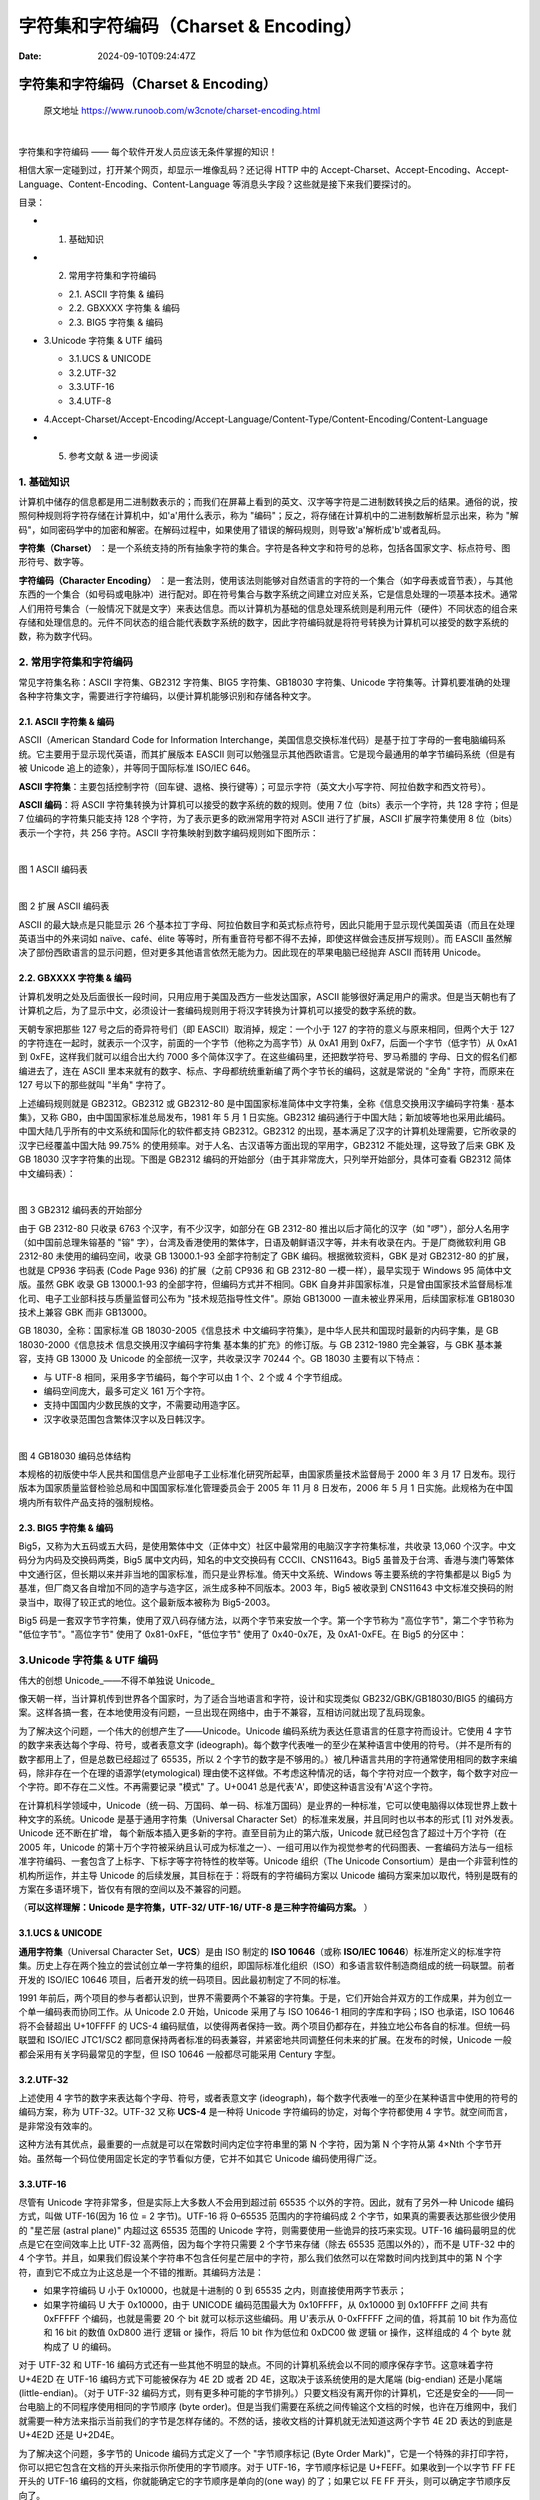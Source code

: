 ======================================
字符集和字符编码（Charset & Encoding）
======================================

:Date: 2024-09-10T09:24:47Z

.. _字符集和字符编码charset--encoding:

字符集和字符编码（Charset & Encoding）
======================================

   原文地址 https://www.runoob.com/w3cnote/charset-encoding.html

‍

字符集和字符编码 —— 每个软件开发人员应该无条件掌握的知识！

相信大家一定碰到过，打开某个网页，却显示一堆像乱码？还记得 HTTP 中的
Accept-Charset、Accept-Encoding、Accept-Language、Content-Encoding、Content-Language
等消息头字段？这些就是接下来我们要探讨的。

目录：

-  

   1. 基础知识

-  

   2. 常用字符集和字符编码

   -  2.1. ASCII 字符集 & 编码
   -  2.2. GBXXXX 字符集 & 编码
   -  2.3. BIG5 字符集 & 编码

-  3.Unicode 字符集 & UTF 编码

   -  3.1.UCS & UNICODE
   -  3.2.UTF-32
   -  3.3.UTF-16
   -  3.4.UTF-8

-  4.Accept-Charset/Accept-Encoding/Accept-Language/Content-Type/Content-Encoding/Content-Language

-  

   5. 参考文献 & 进一步阅读

.. _1-基础知识:

1. 基础知识
-----------

计算机中储存的信息都是用二进制数表示的；而我们在屏幕上看到的英文、汉字等字符是二进制数转换之后的结果。通俗的说，按照何种规则将字符存储在计算机中，如'a'用什么表示，称为
"编码"；反之，将存储在计算机中的二进制数解析显示出来，称为
"解码"，如同密码学中的加密和解密。在解码过程中，如果使用了错误的解码规则，则导致'a'解析成'b'或者乱码。

**字符集（Charset）**
：是一个系统支持的所有抽象字符的集合。字符是各种文字和符号的总称，包括各国家文字、标点符号、图形符号、数字等。

**字符编码（Character Encoding）**
：是一套法则，使用该法则能够对自然语言的字符的一个集合（如字母表或音节表），与其他东西的一个集合（如号码或电脉冲）进行配对。即在符号集合与数字系统之间建立对应关系，它是信息处理的一项基本技术。通常人们用符号集合（一般情况下就是文字）来表达信息。而以计算机为基础的信息处理系统则是利用元件（硬件）不同状态的组合来存储和处理信息的。元件不同状态的组合能代表数字系统的数字，因此字符编码就是将符号转换为计算机可以接受的数字系统的数，称为数字代码。

.. _2-常用字符集和字符编码:

2. 常用字符集和字符编码
-----------------------

常见字符集名称：ASCII 字符集、GB2312 字符集、BIG5 字符集、GB18030
字符集、Unicode
字符集等。计算机要准确的处理各种字符集文字，需要进行字符编码，以便计算机能够识别和存储各种文字。

.. _21-ascii-字符集--编码:

2.1. ASCII 字符集 & 编码
~~~~~~~~~~~~~~~~~~~~~~~~

ASCII（American Standard Code for Information
Interchange，美国信息交换标准代码）是基于拉丁字母的一套电脑编码系统。它主要用于显示现代英语，而其扩展版本
EASCII
则可以勉强显示其他西欧语言。它是现今最通用的单字节编码系统（但是有被
Unicode 追上的迹象），并等同于国际标准 ISO/IEC 646。

**ASCII
字符集**\ ：主要包括控制字符（回车键、退格、换行键等）；可显示字符（英文大小写字符、阿拉伯数字和西文符号）。

**ASCII 编码**\ ：将 ASCII
字符集转换为计算机可以接受的数字系统的数的规则。使用 7
位（bits）表示一个字符，共 128 字符；但是 7 位编码的字符集只能支持 128
个字符，为了表示更多的欧洲常用字符对 ASCII 进行了扩展，ASCII
扩展字符集使用 8 位（bits）表示一个字符，共 256 字符。ASCII
字符集映射到数字编码规则如下图所示：

​\ |image1|\ ​

图 1 ASCII 编码表

​\ |image2|\ ​

图 2 扩展 ASCII 编码表

ASCII 的最大缺点是只能显示 26
个基本拉丁字母、阿拉伯数目字和英式标点符号，因此只能用于显示现代美国英语（而且在处理英语当中的外来词如
naïve、café、élite
等等时，所有重音符号都不得不去掉，即使这样做会违反拼写规则）。而 EASCII
虽然解决了部份西欧语言的显示问题，但对更多其他语言依然无能为力。因此现在的苹果电脑已经抛弃
ASCII 而转用 Unicode。

.. _22-gbxxxx-字符集--编码:

2.2. GBXXXX 字符集 & 编码
~~~~~~~~~~~~~~~~~~~~~~~~~

计算机发明之处及后面很长一段时间，只用应用于美国及西方一些发达国家，ASCII
能够很好满足用户的需求。但是当天朝也有了计算机之后，为了显示中文，必须设计一套编码规则用于将汉字转换为计算机可以接受的数字系统的数。

天朝专家把那些 127 号之后的奇异符号们（即 EASCII）取消掉，规定：一个小于
127 的字符的意义与原来相同，但两个大于 127
的字符连在一起时，就表示一个汉字，前面的一个字节（他称之为高字节）从
0xA1 用到 0xF7，后面一个字节（低字节）从 0xA1 到
0xFE，这样我们就可以组合出大约 7000
多个简体汉字了。在这些编码里，还把数学符号、罗马希腊的
字母、日文的假名们都编进去了，连在 ASCII
里本来就有的数字、标点、字母都统统重新编了两个字节长的编码，这就是常说的
"全角" 字符，而原来在 127 号以下的那些就叫 "半角" 字符了。

上述编码规则就是 GB2312。GB2312 或 GB2312-80
是中国国家标准简体中文字符集，全称《信息交换用汉字编码字符集 ·
基本集》，又称 GB0，由中国国家标准总局发布，1981 年 5 月 1
日实施。GB2312
编码通行于中国大陆；新加坡等地也采用此编码。中国大陆几乎所有的中文系统和国际化的软件都支持
GB2312。GB2312
的出现，基本满足了汉字的计算机处理需要，它所收录的汉字已经覆盖中国大陆
99.75% 的使用频率。对于人名、古汉语等方面出现的罕用字，GB2312
不能处理，这导致了后来 GBK 及 GB 18030 汉字字符集的出现。下图是 GB2312
编码的开始部分（由于其非常庞大，只列举开始部分，具体可查看 GB2312
简体中文编码表）：

​\ |image3|\ ​

图 3 GB2312 编码表的开始部分

由于 GB 2312-80 只收录 6763 个汉字，有不少汉字，如部分在 GB 2312-80
推出以后才简化的汉字（如 "啰"），部分人名用字（如中国前总理朱镕基的 "镕"
字），台湾及香港使用的繁体字，日语及朝鲜语汉字等，并未有收录在内。于是厂商微软利用
GB 2312-80 未使用的编码空间，收录 GB 13000.1-93 全部字符制定了 GBK
编码。根据微软资料，GBK 是对 GB2312-80 的扩展，也就是 CP936 字码表 (Code
Page 936) 的扩展（之前 CP936 和 GB 2312-80 一模一样），最早实现于
Windows 95 简体中文版。虽然 GBK 收录 GB 13000.1-93
的全部字符，但编码方式并不相同。GBK
自身并非国家标准，只是曾由国家技术监督局标准化司、电子工业部科技与质量监督司公布为
"技术规范指导性文件"。原始 GB13000 一直未被业界采用，后续国家标准
GB18030 技术上兼容 GBK 而非 GB13000。

GB 18030，全称：国家标准 GB 18030-2005《信息技术
中文编码字符集》，是中华人民共和国现时最新的内码字集，是 GB
18030-2000《信息技术 信息交换用汉字编码字符集 基本集的扩充》的修订版。与
GB 2312-1980 完全兼容，与 GBK 基本兼容，支持 GB 13000 及 Unicode
的全部统一汉字，共收录汉字 70244 个。GB 18030 主要有以下特点：

-  与 UTF-8 相同，采用多字节编码，每个字可以由 1 个、2 个或 4
   个字节组成。
-  编码空间庞大，最多可定义 161 万个字符。
-  支持中国国内少数民族的文字，不需要动用造字区。
-  汉字收录范围包含繁体汉字以及日韩汉字。

​\ |image4|\ ​

图 4 GB18030 编码总体结构

本规格的初版使中华人民共和国信息产业部电子工业标准化研究所起草，由国家质量技术监督局于
2000 年 3 月 17
日发布。现行版本为国家质量监督检验总局和中国国家标准化管理委员会于 2005
年 11 月 8 日发布，2006 年 5 月 1
日实施。此规格为在中国境内所有软件产品支持的强制规格。

.. _23-big5-字符集--编码:

2.3. BIG5 字符集 & 编码
~~~~~~~~~~~~~~~~~~~~~~~

Big5，又称为大五码或五大码，是使用繁体中文（正体中文）社区中最常用的电脑汉字字符集标准，共收录
13,060 个汉字。中文码分为内码及交换码两类，Big5
属中文内码，知名的中文交换码有 CCCII、CNS11643。Big5
虽普及于台湾、香港与澳门等繁体中文通行区，但长期以来并非当地的国家标准，而只是业界标准。倚天中文系统、Windows
等主要系统的字符集都是以 Big5
为基准，但厂商又各自增加不同的造字与造字区，派生成多种不同版本。2003
年，Big5 被收录到 CNS11643
中文标准交换码的附录当中，取得了较正式的地位。这个最新版本被称为
Big5-2003。

Big5
码是一套双字节字符集，使用了双八码存储方法，以两个字节来安放一个字。第一个字节称为
"高位字节"，第二个字节称为 "低位字节"。"高位字节" 使用了
0x81-0xFE，"低位字节" 使用了 0x40-0x7E，及 0xA1-0xFE。在 Big5 的分区中：

.. raw:: html

   <table><colgroup><col><col></colgroup><tbody valign="top"><tr><td>0x8140-0xA0FE</td><td>保留给用户自定义字符（造字区）。</td></tr><tr><td>0xA140-0xA3BF</td><td><p>标点符号、希腊字母及特殊符号，包括在 0xA259-0xA261，安放了九个计量用汉字：兙兛兞兝兡兣嗧瓩糎。</p></td></tr><tr><td>0xA3C0-0xA3FE</td><td>保留。此区没有开放作造字区用。</td></tr><tr><td>0xA440-0xC67E</td><td>常用汉字，先按笔划再按部首排序。</td></tr><tr><td>0xC6A1-0xC8FE</td><td>保留给用户自定义字符（造字区）。</td></tr><tr><td>0xC940-0xF9D5</td><td>次常用汉字，亦是先按笔划再按部首排序。</td></tr><tr><td>0xF9D6-0xFEFE</td><td>保留给用户自定义字符（造字区）。</td></tr></tbody></table>

.. _3unicode-字符集--utf-编码:

3.Unicode 字符集 & UTF 编码
---------------------------

伟大的创想 Unicode_——不得不单独说 Unicode\_

像天朝一样，当计算机传到世界各个国家时，为了适合当地语言和字符，设计和实现类似
GB232/GBK/GB18030/BIG5
的编码方案。这样各搞一套，在本地使用没有问题，一旦出现在网络中，由于不兼容，互相访问就出现了乱码现象。

为了解决这个问题，一个伟大的创想产生了——Unicode。Unicode
编码系统为表达任意语言的任意字符而设计。它使用 4
字节的数字来表达每个字母、符号，或者表意文字
(ideograph)。每个数字代表唯一的至少在某种语言中使用的符号。（并不是所有的数字都用上了，但是总数已经超过了
65535，所以 2
个字节的数字是不够用的。）被几种语言共用的字符通常使用相同的数字来编码，除非存在一个在理的语源学(etymological)
理由使不这样做。不考虑这种情况的话，每个字符对应一个数字，每个数字对应一个字符。即不存在二义性。不再需要记录
"模式" 了。U+0041 总是代表'A'，即使这种语言没有'A'这个字符。

在计算机科学领域中，Unicode（统一码、万国码、单一码、标准万国码）是业界的一种标准，它可以使电脑得以体现世界上数十种文字的系统。Unicode
是基于通用字符集（Universal Character
Set）的标准来发展，并且同时也以书本的形式 [1] 对外发表。Unicode
还不断在扩增， 每个新版本插入更多新的字符。直至目前为止的第六版，Unicode
就已经包含了超过十万个字符（在 2005 年，Unicode
的第十万个字符被采纳且认可成为标准之一）、一组可用以作为视觉参考的代码图表、一套编码方法与一组标准字符编码、一套包含了上标字、下标字等字符特性的枚举等。Unicode
组织（The Unicode Consortium）是由一个非营利性的机构所运作，并主导
Unicode 的后续发展，其目标在于：将既有的字符编码方案以 Unicode
编码方案来加以取代，特别是既有的方案在多语环境下，皆仅有有限的空间以及不兼容的问题。

（\ **可以这样理解：Unicode 是字符集，UTF-32/ UTF-16/ UTF-8
是三种字符编码方案。** ）

.. _31ucs--unicode:

3.1.UCS & UNICODE
~~~~~~~~~~~~~~~~~

**通用字符集**\ （Universal Character Set，\ **UCS**\ ）是由 ISO 制定的
**ISO 10646**\ （或称 **ISO/IEC
10646**\ ）标准所定义的标准字符集。历史上存在两个独立的尝试创立单一字符集的组织，即国际标准化组织（ISO）和多语言软件制造商组成的统一码联盟。前者开发的
ISO/IEC 10646 项目，后者开发的统一码项目。因此最初制定了不同的标准。

1991
年前后，两个项目的参与者都认识到，世界不需要两个不兼容的字符集。于是，它们开始合并双方的工作成果，并为创立一个单一编码表而协同工作。从
Unicode 2.0 开始，Unicode 采用了与 ISO 10646-1 相同的字库和字码；ISO
也承诺，ISO 10646 将不会替超出 U+10FFFF 的 UCS-4
编码赋值，以使得两者保持一致。两个项目仍都存在，并独立地公布各自的标准。但统一码联盟和
ISO/IEC JTC1/SC2
都同意保持两者标准的码表兼容，并紧密地共同调整任何未来的扩展。在发布的时候，Unicode
一般都会采用有关字码最常见的字型，但 ISO 10646 一般都尽可能采用 Century
字型。

.. _32utf-32:

3.2.UTF-32
~~~~~~~~~~

上述使用 4 字节的数字来表达每个字母、符号，或者表意文字
(ideograph)，每个数字代表唯一的至少在某种语言中使用的符号的编码方案，称为
UTF-32。UTF-32 又称 **UCS-4** 是一种将 Unicode
字符编码的协定，对每个字符都使用 4 字节。就空间而言，是非常没有效率的。

这种方法有其优点，最重要的一点就是可以在常数时间内定位字符串里的第 N
个字符，因为第 N 个字符从第 4×Nth
个字节开始。虽然每一个码位使用固定长定的字节看似方便，它并不如其它
Unicode 编码使用得广泛。

.. _33utf-16:

3.3.UTF-16
~~~~~~~~~~

尽管有 Unicode 字符非常多，但是实际上大多数人不会用到超过前 65535
个以外的字符。因此，就有了另外一种 Unicode 编码方式，叫做 UTF-16(因为 16
位 = 2 字节)。UTF-16 将 0–65535 范围内的字符编码成 2
个字节，如果真的需要表达那些很少使用的 "星芒层 (astral plane)" 内超过这
65535 范围的 Unicode 字符，则需要使用一些诡异的技巧来实现。UTF-16
编码最明显的优点是它在空间效率上比 UTF-32 高两倍，因为每个字符只需要 2
个字节来存储（除去 65535 范围以外的），而不是 UTF-32 中的 4
个字节。并且，如果我们假设某个字符串不包含任何星芒层中的字符，那么我们依然可以在常数时间内找到其中的第
N 个字符，直到它不成立为止这总是一个不错的推断。其编码方法是：

-  如果字符编码 U 小于 0x10000，也就是十进制的 0 到 65535
   之内，则直接使用两字节表示；
-  如果字符编码 U 大于 0x10000，由于 UNICODE 编码范围最大为 0x10FFFF，从
   0x10000 到 0x10FFFF 之间 共有 0xFFFFF 个编码，也就是需要 20 个 bit
   就可以标示这些编码。用 U'表示从 0-0xFFFFF 之间的值，将其前 10 bit
   作为高位和 16 bit 的数值 0xD800 进行 逻辑 or 操作，将后 10 bit
   作为低位和 0xDC00 做 逻辑 or 操作，这样组成的 4 个 byte 就构成了 U
   的编码。

对于 UTF-32 和 UTF-16
编码方式还有一些其他不明显的缺点。不同的计算机系统会以不同的顺序保存字节。这意味着字符
U+4E2D 在 UTF-16 编码方式下可能被保存为 4E 2D 或者 2D
4E，这取决于该系统使用的是大尾端 (big-endian)
还是小尾端(little-endian)。（对于 UTF-32
编码方式，则有更多种可能的字节排列。）只要文档没有离开你的计算机，它还是安全的——同一台电脑上的不同程序使用相同的字节顺序
(byte
order)。但是当我们需要在系统之间传输这个文档的时候，也许在万维网中，我们就需要一种方法来指示当前我们的字节是怎样存储的。不然的话，接收文档的计算机就无法知道这两个字节
4E 2D 表达的到底是 U+4E2D 还是 U+2D4E。

为了解决这个问题，多字节的 Unicode 编码方式定义了一个 "字节顺序标记
(Byte Order
Mark)"，它是一个特殊的非打印字符，你可以把它包含在文档的开头来指示你所使用的字节顺序。对于
UTF-16，字节顺序标记是 U+FEFF。如果收到一个以字节 FF FE 开头的 UTF-16
编码的文档，你就能确定它的字节顺序是单向的(one way) 的了；如果它以 FE FF
开头，则可以确定字节顺序反向了。

.. _34utf-8:

3.4.UTF-8
~~~~~~~~~

UTF-8（8-bit Unicode Transformation Format）是一种针对 Unicode
的可变长度字符编码（定长码），也是一种前缀码。它可以用来表示 Unicode
标准中的任何字符，且其编码中的第一个字节仍与 ASCII 兼容，这使得原来处理
ASCII
字符的软件无须或只须做少部份修改，即可继续使用。因此，它逐渐成为电子邮件、网页及其他存储或传送文字的应用中，优先采用的编码。互联网工程工作小组（IETF）要求所有互联网协议都必须支持
UTF-8 编码。

UTF-8 使用一至四个字节为每个字符编码：

1. 128 个 US-ASCII 字符只需一个字节编码（Unicode 范围由 U+0000 至
   U+007F）。

2. 

   2. 带有附加符号的拉丁文、希腊文、西里尔字母、亚美尼亚语、希伯来文、阿拉伯文、叙利亚文及它拿字母则需要二个字节编码（Unicode
      范围由 U+0080 至 U+07FF）。

3. 其他基本多文种平面（BMP）中的字符（这包含了大部分常用字）使用三个字节编码。

4. 其他极少使用的 Unicode 辅助平面的字符使用四字节编码。

在处理经常会用到的 ASCII
字符方面非常有效。在处理扩展的拉丁字符集方面也不比 UTF-16
差。对于中文字符来说，比 UTF-32
要好。同时，（在这一条上你得相信我，因为我不打算给你展示它的数学原理。）由位操作的天性使然，使用
UTF-8 不再存在字节顺序的问题了。一份以 utf-8
编码的文档在不同的计算机之间是一样的比特流。

总体来说，在 Unicode
字符串中不可能由码点数量决定显示它所需要的长度，或者显示字符串之后在文本缓冲区中光标应该放置的位置；组合字符、变宽字体、不可打印字符和从右至左的文字都是其归因。所以尽管在
UTF-8 字符串中字符数量与码点数量的关系比 UTF-32
更为复杂，在实际中很少会遇到有不同的情形。

**优点**

-  UTF-8 是 ASCII 的一个超集。因为一个纯 ASCII 字符串也是一个合法的
   UTF-8 字符串，所以现存的 ASCII 文本不需要转换。为传统的扩展 ASCII
   字符集设计的软件通常可以不经修改或很少修改就能与 UTF-8 一起使用。
-  使用标准的面向字节的排序例程对 UTF-8 排序将产生与基于 Unicode
   代码点排序相同的结果。（尽管这只有有限的有用性，因为在任何特定语言或文化下都不太可能有仍可接受的文字排列顺序。）
-  UTF-8 和 UTF-16
   都是可扩展标记语言文档的标准编码。所有其它编码都必须通过显式或文本声明来指定。
-  任何面向字节的字符串搜索算法都可以用于 UTF-8
   的数据（只要输入仅由完整的 UTF-8
   字符组成）。但是，对于包含字符记数的正则表达式或其它结构必须小心。
-  UTF-8
   字符串可以由一个简单的算法可靠地识别出来。就是，一个字符串在任何其它编码中表现为合法的
   UTF-8 的可能性很低，并随字符串长度增长而减小。举例说，字符值 C0,C1,F5
   至 FF
   从来没有出现。为了更好的可靠性，可以使用正则表达式来统计非法过长和替代值（可以查看
   `W3 FAQ: Multilingual
   Forms <http://www.w3.org/International/questions/qa-forms-utf-8>`__
   上的验证 UTF-8 字符串的正则表达式）。

**缺点**

因为每个字符使用不同数量的字节编码，所以寻找串中第 N 个字符是一个 O(N)
复杂度的操作 —
即，串越长，则需要更多的时间来定位特定的字符。同时，还需要位变换来把字符编码成字节，把字节解码成字符。

.. _4accept-charsetaccept-encodingaccept-languagecontent-typecontent-encodingcontent-language:

4.Accept-Charset/Accept-Encoding/Accept-Language/Content-Type/Content-Encoding/Content-Language
-----------------------------------------------------------------------------------------------

在 HTTP 中，与字符集和字符编码相关的消息头是
Accept-Charset/Content-Type，另外主区区分
Accept-Charset/Accept-Encoding/Accept-Language/Content-Type/Content-Encoding/Content-Language：

Accept-Charset：浏览器申明自己接收的字符集，这就是本文前面介绍的各种字符集和字符编码，如
gb2312，utf-8（通常我们说 Charset 包括了相应的字符编码方案）；

Accept-Encoding：浏览器申明自己接收的编码方法，通常指定压缩方法，是否支持压缩，支持什么压缩方法（gzip，deflate），（注意：这不是只字符编码）；

Accept-Language：浏览器申明自己接收的语言。语言跟字符集的区别：中文是语言，中文有多种字符集，比如
big5，gb2312，gbk 等等；

Content-Type：WEB
服务器告诉浏览器自己响应的对象的类型和字符集。例如：Content-Type:
text/html; charset='gb2312'

Content-Encoding：WEB
服务器表明自己使用了什么压缩方法（gzip，deflate）压缩响应中的对象。例如：Content-Encoding：gzip

Content-Language：WEB 服务器告诉浏览器自己响应的对象的语言。

.. _5-参考文献--进一步阅读:

5. 参考文献 & 进一步阅读
------------------------

1. 百度百科. 字符集. http://baike.baidu.com/view/51987.htm, 2010-12-28
2. 维基百科. 字符编码.
   http://zh.wikipedia.org/wiki/%E5%AD%97%E7%AC%A6%E7%BC%96%E7%A0%81,
   2011-1-5
3. 维基百科. ASCII. http://zh.wikipedia.org/wiki/ASCII, 2011-4-5
4. 维基百科. GB2312. http://zh.wikipedia.org/wiki/GB_2312, 2011-3-17
5. 维基百科. GB18030. http://zh.wikipedia.org/wiki/GB_18030, 2010-3-10
6. 维基百科. GBK. http://zh.wikipedia.org/wiki/GBK, 2011-3-7
7. 维基百科. Unicode. http://zh.wikipedia.org/wiki/Unicode, 2011-4-30
8. Laruence. 字符编码详解 (基础).
   http://www.laruence.com/2009/08/22/1059.html, 2009-8-22
9. Jan Hunt. Character Sets and Encoding for Web Designers -
   UCS/UNICODE. http://www.uninetnews.com/other_standards/charset.php

作者：吴秦

出处：\ http://www.cnblogs.com/skynet/archive/2011/05/03/2035105.html

.. |image1| image:: http://www.runoob.com/wp-content/uploads/2015/05/2011050311372042.png
.. |image2| image:: http://www.runoob.com/wp-content/uploads/2015/05/201105031137219627.png
.. |image3| image:: http://www.runoob.com/wp-content/uploads/2015/05/201105031137227086.png
.. |image4| image:: http://www.runoob.com/wp-content/uploads/2015/05/201105031137222069.jpg
